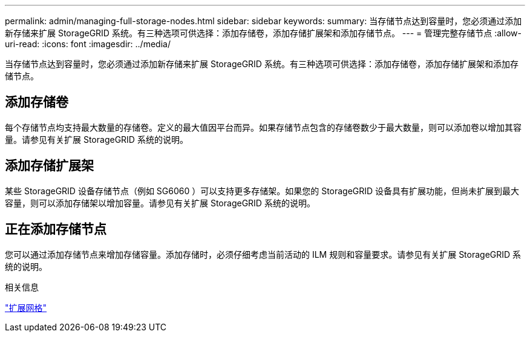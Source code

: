 ---
permalink: admin/managing-full-storage-nodes.html 
sidebar: sidebar 
keywords:  
summary: 当存储节点达到容量时，您必须通过添加新存储来扩展 StorageGRID 系统。有三种选项可供选择：添加存储卷，添加存储扩展架和添加存储节点。 
---
= 管理完整存储节点
:allow-uri-read: 
:icons: font
:imagesdir: ../media/


[role="lead"]
当存储节点达到容量时，您必须通过添加新存储来扩展 StorageGRID 系统。有三种选项可供选择：添加存储卷，添加存储扩展架和添加存储节点。



== 添加存储卷

每个存储节点均支持最大数量的存储卷。定义的最大值因平台而异。如果存储节点包含的存储卷数少于最大数量，则可以添加卷以增加其容量。请参见有关扩展 StorageGRID 系统的说明。



== 添加存储扩展架

某些 StorageGRID 设备存储节点（例如 SG6060 ）可以支持更多存储架。如果您的 StorageGRID 设备具有扩展功能，但尚未扩展到最大容量，则可以添加存储架以增加容量。请参见有关扩展 StorageGRID 系统的说明。



== 正在添加存储节点

您可以通过添加存储节点来增加存储容量。添加存储时，必须仔细考虑当前活动的 ILM 规则和容量要求。请参见有关扩展 StorageGRID 系统的说明。

.相关信息
link:../expand/index.html["扩展网格"]
